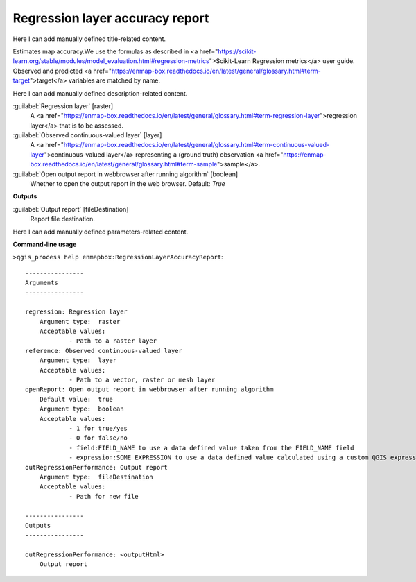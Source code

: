 ..
  ## AUTOGENERATED START TITLE

.. _Regression layer accuracy report:

Regression layer accuracy report
********************************


..
  ## AUTOGENERATED END TITLE

Here I can add manually defined title-related content.

..
  ## AUTOGENERATED START DESCRIPTION

Estimates map accuracy.We use the formulas as described in <a href="https://scikit-learn.org/stable/modules/model_evaluation.html#regression-metrics">Scikit-Learn Regression metrics</a> user guide. Observed and predicted <a href="https://enmap-box.readthedocs.io/en/latest/general/glossary.html#term-target">target</a> variables are matched by name.

..
  ## AUTOGENERATED END DESCRIPTION

Here I can add manually defined description-related content.

..
  ## AUTOGENERATED START PARAMETERS


:guilabel:`Regression layer` [raster]
    A <a href="https://enmap-box.readthedocs.io/en/latest/general/glossary.html#term-regression-layer">regression layer</a> that is to be assessed.

:guilabel:`Observed continuous-valued layer` [layer]
    A <a href="https://enmap-box.readthedocs.io/en/latest/general/glossary.html#term-continuous-valued-layer">continuous-valued layer</a> representing a (ground truth) observation <a href="https://enmap-box.readthedocs.io/en/latest/general/glossary.html#term-sample">sample</a>.

:guilabel:`Open output report in webbrowser after running algorithm` [boolean]
    Whether to open the output report in the web browser.
    Default: *True*

**Outputs**


:guilabel:`Output report` [fileDestination]
    Report file destination.


..
  ## AUTOGENERATED END PARAMETERS

Here I can add manually defined parameters-related content.

..
  ## AUTOGENERATED START COMMAND USAGE

**Command-line usage**

``>qgis_process help enmapbox:RegressionLayerAccuracyReport``::

    ----------------
    Arguments
    ----------------
    
    regression: Regression layer
    	Argument type:	raster
    	Acceptable values:
    		- Path to a raster layer
    reference: Observed continuous-valued layer
    	Argument type:	layer
    	Acceptable values:
    		- Path to a vector, raster or mesh layer
    openReport: Open output report in webbrowser after running algorithm
    	Default value:	true
    	Argument type:	boolean
    	Acceptable values:
    		- 1 for true/yes
    		- 0 for false/no
    		- field:FIELD_NAME to use a data defined value taken from the FIELD_NAME field
    		- expression:SOME EXPRESSION to use a data defined value calculated using a custom QGIS expression
    outRegressionPerformance: Output report
    	Argument type:	fileDestination
    	Acceptable values:
    		- Path for new file
    
    ----------------
    Outputs
    ----------------
    
    outRegressionPerformance: <outputHtml>
    	Output report
    
    

..
  ## AUTOGENERATED END COMMAND USAGE
